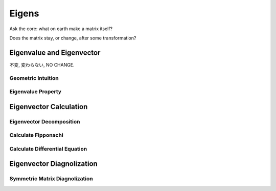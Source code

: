 ***************
Eigens
***************

Ask the core: what on earth make a matrix itself?

Does the matrix stay, or change, after some transformation?

Eigenvalue and Eigenvector
=============

不变, 変わらない, NO CHANGE.

Geometric Intuition
------------------

Eigenvalue Property
------------------

Eigenvector Calculation
==============

Eigenvector Decomposition
------------

Calculate Fipponachi
------------------

Calculate Differential Equation
------------------

Eigenvector Diagnolization
===============

Symmetric Matrix Diagnolization
------------------











